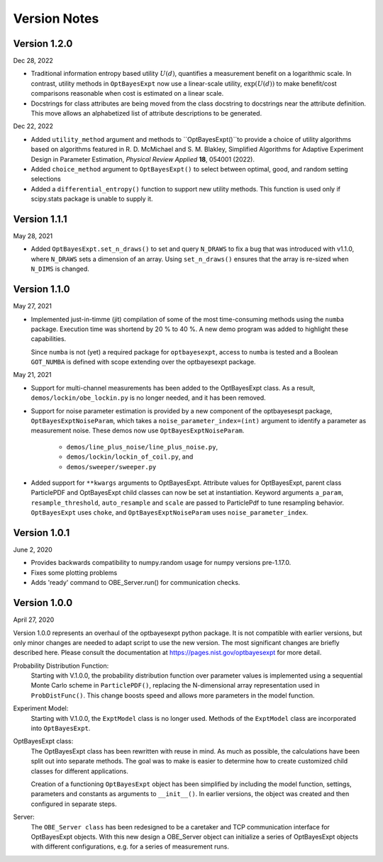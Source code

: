 Version Notes
=============

Version 1.2.0
-------------

Dec 28, 2022

* Traditional information entropy based utility :math:`U (d)`, quantifies a
  measurement benefit on a logarithmic scale. In contrast, utility methods in
  ``OptBayesExpt`` now use a linear-scale utility, :math:`\exp(U(d))` to make
  benefit/cost comparisons reasonable when cost is estimated on a linear scale.

* Docstrings for class attributes are being moved from the class docstring to
  docstrings near the attribute definition.  This move allows an alphabetized
  list of attribute descriptions to be generated.

Dec 22, 2022

* Added ``utility_method`` argument and methods to ``OptBayesExpt()``to
  provide a choice of utility algorithms based on algorithms featured in R. D.
  McMichael and S. M. Blakley, Simplified Algorithms for Adaptive Experiment
  Design in Parameter Estimation, *Physical Review Applied* **18**, 054001
  (2022).

* Added ``choice_method`` argument to ``OptBayesExpt()`` to select between
  optimal, good, and random setting selections

* Added a ``differential_entropy()`` function to support new utility methods.
  This function is used only if scipy.stats package is unable to supply it.

Version 1.1.1
-------------

May 28, 2021

* Added ``OptBayesExpt.set_n_draws()`` to set and query ``N_DRAWS`` to fix a
  bug that was introduced with v1.1.0, where ``N_DRAWS`` sets a dimension of
  an array.  Using ``set_n_draws()`` ensures that the array is re-sized when
  ``N_DIMS`` is changed.

Version 1.1.0
-------------

May 27, 2021

* Implemented just-in-timme (jit) compilation of some of the most
  time-consuming methods using the ``numba`` package.  Execution time
  was shortend by 20 % to 40 %.  A new demo program was added to highlight
  these capabilities.

  Since ``numba`` is
  not (yet) a required package for ``optbayesexpt``, access to ``numba`` is
  tested and a Boolean ``GOT_NUMBA`` is defined with scope extending over the
  optbayesexpt package.

May 21, 2021

* Support for multi-channel measurements has been added to the OptBayesExpt
  class. As a result, ``demos/lockin/obe_lockin.py`` is no longer needed,
  and it has been removed.

* Support for noise parameter estimation is provided by a new component of
  the optbayesespt package, ``OptBayesExptNoiseParam``, which takes a
  ``noise_parameter_index=(int)`` argument to identify a parameter as
  measurement noise. These demos  now use ``OptBayesExptNoiseParam``.

    - ``demos/line_plus_noise/line_plus_noise.py``,
    - ``demos/lockin/lockin_of_coil.py``, and
    - ``demos/sweeper/sweeper.py``

* Added support for ``**kwargs`` arguments to OptBayesExpt. Attribute values
  for OptBayesExpt, parent class ParticlePDF and OptBayesExpt child classes can
  now be set at instantiation.  Keyword arguments ``a_param``,
  ``resample_threshold``, ``auto_resample`` and ``scale`` are passed to
  ParticlePdf to tune resampling behavior.  ``OptBayesExpt`` uses ``choke``,
  and ``OptBayesExptNoiseParam`` uses ``noise_parameter_index``.

Version 1.0.1
-------------

June 2, 2020

* Provides backwards compatibility to numpy.random usage for numpy versions pre-1.17.0.

* Fixes some plotting problems

* Adds 'ready' command to OBE_Server.run() for communication checks.

Version 1.0.0
-------------

April 27, 2020

Version 1.0.0 represents an overhaul of the optbayesexpt python package.  It
is not compatible with earlier versions, but only minor changes are needed to
adapt script to use the new version.
The most significant changes are briefly described here. Please consult the
documentation at https://pages.nist.gov/optbayesexpt for more detail.

Probability Distribution Function:
    Starting with V.1.0.0, the probability distribution function over
    parameter values is implemented using a sequential
    Monte Carlo scheme in ``ParticlePDF()``, replacing the
    N-dimensional array representation used in ``ProbDistFunc()``. This
    change boosts speed and allows more parameters in the model function.

Experiment Model:
    Starting with V.1.0.0, the ``ExptModel`` class is no longer used. Methods
    of the ``ExptModel`` class are incorporated into ``OptBayesExpt``.

OptBayesExpt class:
    The OptBayesExpt class has been rewritten with reuse in mind.
    As much as possible, the calculations have been split out into separate
    methods.  The goal was to make is easier to determine how to create
    customized child classes for different applications.

    Creation of a functioning ``OptBayesExpt`` object has been simplified
    by including the model function, settings, parameters and constants as
    arguments to ``__init__()``.  In earlier versions, the object was created
    and then configured in separate steps.

Server:
    The ``OBE_Server class`` has been redesigned to be a caretaker and TCP
    communication interface for OptBayesExpt objects.  With this new design
    a OBE_Server object can initialize a series of OptBayesExpt objects
    with different configurations, e.g. for a series of measurement runs.



